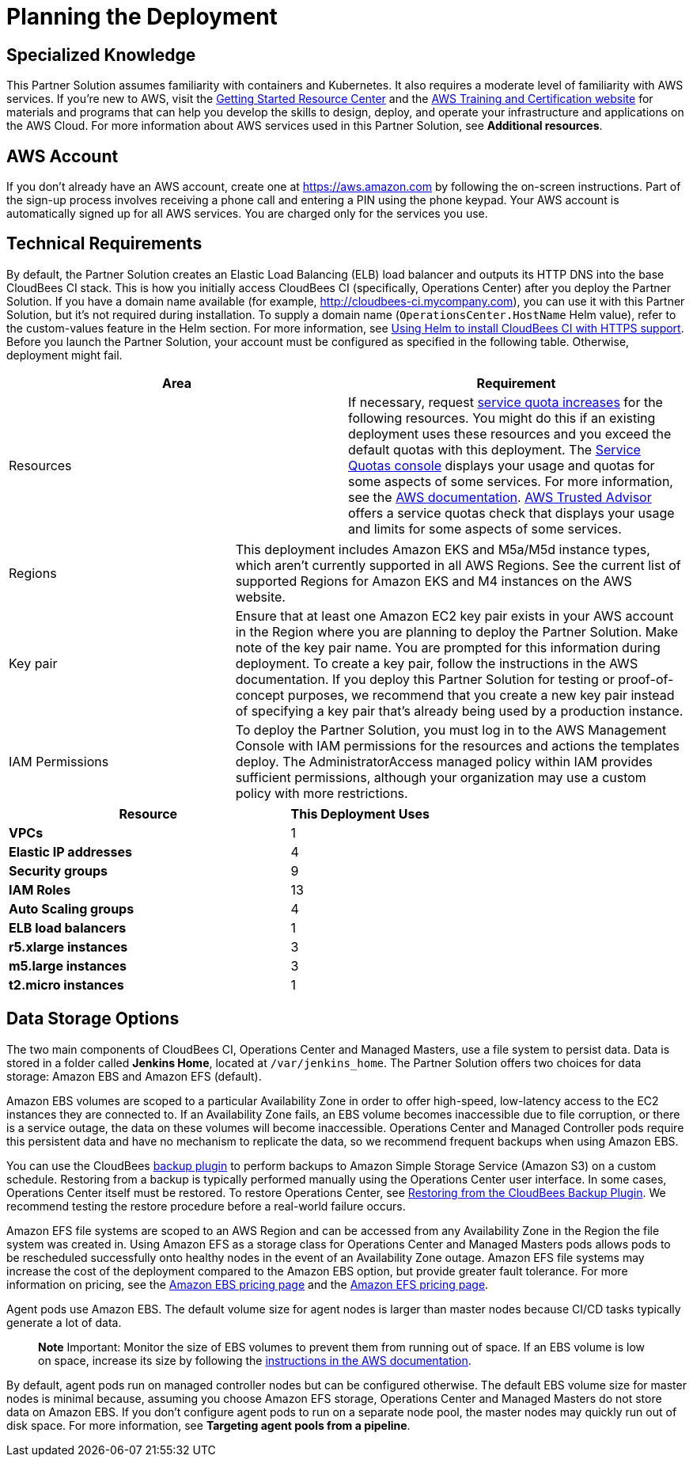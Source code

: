 //Include any predeployment steps here, such as signing up for a Marketplace AMI or making any changes to a partner account. If there are no predeployment steps, leave this file empty.

# Planning the Deployment

## Specialized Knowledge
This Partner Solution assumes familiarity with containers and Kubernetes. It also requires a 
moderate level of familiarity with AWS services. If you’re new to AWS, visit the https://aws.amazon.com/getting-started/[Getting Started Resource Center^] and the https://aws.amazon.com/training/[AWS Training and Certification website^] for materials and programs that can help you develop the skills to design, deploy, and operate your infrastructure and applications on the AWS Cloud. For more information about AWS services used in this Partner Solution, see **Additional resources**.

## AWS Account
If you don’t already have an AWS account, create one at https://aws.amazon.com by 
following the on-screen instructions. Part of the sign-up process involves receiving a phone 
call and entering a PIN using the phone keypad.
Your AWS account is automatically signed up for all AWS services. You are charged only for the services you use.

## Technical Requirements
By default, the Partner Solution creates an Elastic Load Balancing (ELB) load balancer and 
outputs its HTTP DNS into the base CloudBees CI stack. This is how you initially access CloudBees CI (specifically, Operations Center) after you deploy the Partner Solution.
If you have a domain name available (for example, http://cloudbees-ci.mycompany.com), you can use it with this Partner Solution, but it’s not required during installation. To supply a domain name (`OperationsCenter.HostName` Helm value), refer to the custom-values feature in the Helm section. For more information, see https://docs.cloudbees.com/docs/cloudbees-core/latest/eks-install-guide/installing-eks-using-helm#install-https[Using Helm to install CloudBees CI with HTTPS support^].
Before you launch the Partner Solution, your account must be configured as specified in the 
following table. Otherwise, deployment might fail.

[cols="1,1"]
|===
|Area |Requirement

|Resources
|If necessary, request https://console.aws.amazon.com/servicequotas/home?region=us-east-2#!/[service quota increases^] for the following resources. You might do this if an existing deployment uses these resources and you exceed the default quotas with this deployment. The https://console.aws.amazon.com/servicequotas/home?region=us-east-2#!/[Service Quotas console^] displays your usage and quotas for some aspects of some services. For more information, see the https://docs.aws.amazon.com/servicequotas/latest/userguide/intro.html[AWS documentation^].
https://console.aws.amazon.com/trustedadvisor/home?#/category/service-limits[AWS Trusted Advisor^] offers a service quotas check that displays your usage and limits for some aspects of some services.
|===

[cols="1,2a"]
|===
| Regions
| This deployment includes Amazon EKS and M5a/M5d instance types, which aren’t currently supported in all AWS Regions. See the current list of supported Regions for Amazon EKS and M4 instances on the AWS website.

| Key pair
| Ensure that at least one Amazon EC2 key pair exists in your AWS account in the Region 
where you are planning to deploy the Partner Solution. Make note of the key pair name. You are prompted for this information during deployment. To create a key pair, follow the instructions in the AWS documentation.
If you deploy this Partner Solution for testing or proof-of-concept purposes, we recommend 
that you create a new key pair instead of specifying a key pair that’s already being used by a production instance.

| IAM Permissions
| To deploy the Partner Solution, you must log in to the AWS Management Console with IAM 
permissions for the resources and actions the templates deploy. The AdministratorAccess managed policy within IAM provides sufficient permissions, although your organization may use a custom policy with more restrictions.

|===

[cols="2,1"]
|===
| Resource | This Deployment Uses

| **VPCs**
| 1

| **Elastic IP addresses**
| 4

| **Security groups**
| 9

| **IAM Roles**
| 13

| **Auto Scaling groups**
| 4

| **ELB load balancers**
| 1

| **r5.xlarge instances**
| 3

| **m5.large instances**
| 3

| **t2.micro instances**
| 1

|===

## Data Storage Options
The two main components of CloudBees CI, Operations Center and Managed Masters, use a file system to persist data. Data is stored in a folder called **Jenkins Home**, located at `/var/jenkins_home`. The Partner Solution offers two choices for data storage: Amazon EBS and Amazon EFS (default).

Amazon EBS volumes are scoped to a particular Availability Zone in order to offer high-speed, low-latency access to the EC2 instances they are connected to. If an Availability Zone fails, an EBS volume becomes inaccessible due to file corruption, or there is a service outage, the data on these volumes will become inaccessible. Operations Center and Managed Controller pods require this persistent data and have no mechanism to replicate the data, so we recommend frequent backups when using Amazon EBS.

You can use the CloudBees https://go.cloudbees.com/docs/plugins/backup/[backup plugin^] to perform backups to Amazon Simple Storage Service (Amazon S3) on a custom schedule. Restoring from a backup is typically performed manually using the Operations Center user interface. In some cases, Operations Center itself must be restored. To restore Operations Center, see https://docs.cloudbees.com/docs/admin-resources/latest/backup-restore/restoring-from-backup-plugin[Restoring from the CloudBees Backup Plugin^]. We recommend testing the restore procedure before a real-world failure 
occurs.

Amazon EFS file systems are scoped to an AWS Region and can be accessed from any Availability Zone in the Region the file system was created in. Using Amazon EFS as a storage class for Operations Center and Managed Masters pods allows pods to be rescheduled successfully onto healthy nodes in the event of an Availability Zone outage. Amazon EFS file systems may increase the cost of the deployment compared to the Amazon EBS option, but provide greater fault tolerance. For more information on pricing, see the https://aws.amazon.com/ebs/pricing/[Amazon EBS pricing page^] and the https://aws.amazon.com/efs/pricing/[Amazon EFS pricing page^].

Agent pods use Amazon EBS. The default volume size for agent nodes is larger than master nodes because CI/CD tasks typically generate a lot of data.

> **Note**
> Important: Monitor the size of EBS volumes to prevent them from running out of space. If an EBS volume is low on space, increase its size by following the https://docs.aws.amazon.com/AWSEC2/latest/UserGuide/ebs-modify-volume.html[instructions in the AWS documentation^].

By default, agent pods run on managed controller nodes but can be configured otherwise. The default EBS volume size for master nodes is minimal because, assuming you choose Amazon EFS storage, Operations Center and Managed Masters do not store data on Amazon EBS. If you don’t configure agent pods to run on a separate node pool, the master nodes may quickly run out of disk space. For more information, see **Targeting agent pools from a pipeline**.
